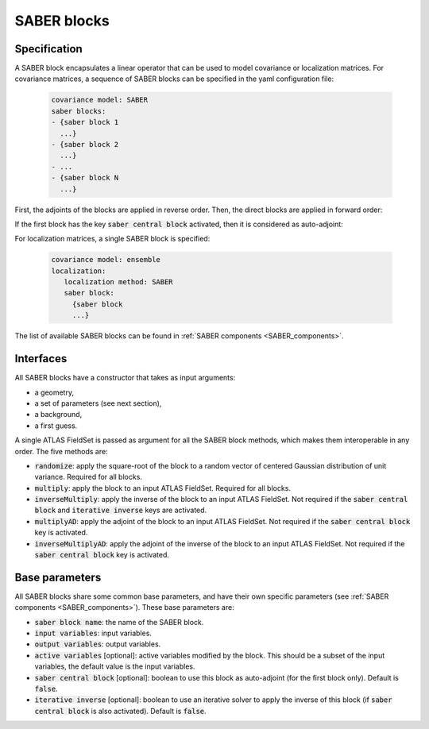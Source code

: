 .. _SABER_blocks:

SABER blocks
============

Specification
^^^^^^^^^^^^^
A SABER block encapsulates a linear operator that can be used to model covariance or localization matrices. For covariance matrices, a sequence of SABER blocks can be specified in the yaml configuration file:

  .. code-block:: yaml

    covariance model: SABER
    saber blocks:
    - {saber block 1
      ...}
    - {saber block 2
      ...}
    - ...
    - {saber block N
      ...}

First, the adjoints of the blocks are applied in reverse order. Then, the direct blocks are applied in forward order:

.. image:: fig/figure_saber_blocks_1.jpg
   :align: center
   :scale: 20%

If the first block has the key :code:`saber central block` activated, then it is considered as auto-adjoint:

.. image:: fig/figure_saber_blocks_2.jpg
   :align: center
   :scale: 20%

For localization matrices, a single SABER block is specified:

  .. code-block:: yaml

    covariance model: ensemble
    localization:
       localization method: SABER
       saber block:
         {saber block
         ...}

The list of available SABER blocks can be found in :ref:`SABER components <SABER_components>`.

Interfaces
^^^^^^^^^^
All SABER blocks have a constructor that takes as input arguments:

- a geometry,
- a set of parameters (see next section),
- a background,
- a first guess.

A single ATLAS FieldSet is passed as argument for all the SABER block methods, which makes them interoperable in any order. The five methods are:

- :code:`randomize`: apply the square-root of the block to a random vector of centered Gaussian distribution of unit variance. Required for all blocks.
- :code:`multiply`: apply the block to an input ATLAS FieldSet. Required for all blocks.
- :code:`inverseMultiply`: apply the inverse of the block to an input ATLAS FieldSet. Not required if the :code:`saber central block` and :code:`iterative inverse` keys are activated.
- :code:`multiplyAD`: apply the adjoint of the block to an input ATLAS FieldSet. Not required if the :code:`saber central block` key is activated.
- :code:`inverseMultiplyAD`: apply the adjoint of the inverse of the block to an input ATLAS FieldSet. Not required if the :code:`saber central block` key is activated.

Base parameters
^^^^^^^^^^^^^^^
.. _SABER_blocks_parameters:

All SABER blocks share some common base parameters, and have their own specific parameters (see :ref:`SABER components <SABER_components>`). These base parameters are:

- :code:`saber block name`: the name of the SABER block.
- :code:`input variables`: input variables.
- :code:`output variables`: output variables.
- :code:`active variables` [optional]: active variables modified by the block. This should be a subset of the input variables, the default value is the input variables.
- :code:`saber central block` [optional]: boolean to use this block as auto-adjoint (for the first block only). Default is :code:`false`.
- :code:`iterative inverse` [optional]: boolean to use an iterative solver to apply the inverse of this block (if :code:`saber central block` is also activated).  Default is :code:`false`.
